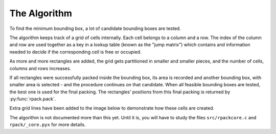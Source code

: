 
=============
The Algorithm
=============

To find the minimum bounding box, a lot of candidate bounding boxes
are tested.

The algorithm keeps track of a grid of cells internally.  Each cell
belongs to a column and a row. The index of the column and row are
used together as a key in a lookup table (known as the "jump matrix")
which contains and information needed to decide if the corresponding
cell is free or occupied.

As more and more rectangles are added, the grid gets partitioned in
smaller and smaller pieces, and the number of cells, columns and rows
increases.

If all rectangles were successfully packed inside the bounding box,
its area is recorded and another bounding box, with smaller area is
selected - and the procedure continues on that candidate. When all
feasible bounding boxes are tested, the best one is used for the final
packing. The rectangles' positions from this final packing is returned
by :py:func:`rpack.pack`.

Extra grid lines have been added to the image below to demonstrate how
these cells are created.

.. only:: latex

  .. image:: https://storage.googleapis.com/bucket.penlect.com/rpack/2.0.0/img/example_grid.pdf
     :alt: compute time
     :align: center

.. only:: html

  .. figure:: https://storage.googleapis.com/bucket.penlect.com/rpack/2.0.0/img/example_grid.gif
     :alt: compute time
     :align: center

The algorithm is not documented more than this yet. Until it is, you
will have to study the files ``src/rpackcore.c`` and
``rpack/_core.pyx`` for more details.

